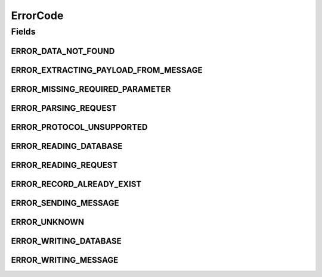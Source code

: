 ErrorCode
=========

.. java:package:: hk.hku.cecid.hermes.api
   :noindex:

.. java:type:: public class ErrorCode

Fields
------
ERROR_DATA_NOT_FOUND
^^^^^^^^^^^^^^^^^^^^

.. java:field:: public static final int ERROR_DATA_NOT_FOUND
   :outertype: ErrorCode

ERROR_EXTRACTING_PAYLOAD_FROM_MESSAGE
^^^^^^^^^^^^^^^^^^^^^^^^^^^^^^^^^^^^^

.. java:field:: public static final int ERROR_EXTRACTING_PAYLOAD_FROM_MESSAGE
   :outertype: ErrorCode

ERROR_MISSING_REQUIRED_PARAMETER
^^^^^^^^^^^^^^^^^^^^^^^^^^^^^^^^

.. java:field:: public static final int ERROR_MISSING_REQUIRED_PARAMETER
   :outertype: ErrorCode

ERROR_PARSING_REQUEST
^^^^^^^^^^^^^^^^^^^^^

.. java:field:: public static final int ERROR_PARSING_REQUEST
   :outertype: ErrorCode

ERROR_PROTOCOL_UNSUPPORTED
^^^^^^^^^^^^^^^^^^^^^^^^^^

.. java:field:: public static final int ERROR_PROTOCOL_UNSUPPORTED
   :outertype: ErrorCode

ERROR_READING_DATABASE
^^^^^^^^^^^^^^^^^^^^^^

.. java:field:: public static final int ERROR_READING_DATABASE
   :outertype: ErrorCode

ERROR_READING_REQUEST
^^^^^^^^^^^^^^^^^^^^^

.. java:field:: public static final int ERROR_READING_REQUEST
   :outertype: ErrorCode

ERROR_RECORD_ALREADY_EXIST
^^^^^^^^^^^^^^^^^^^^^^^^^^

.. java:field:: public static final int ERROR_RECORD_ALREADY_EXIST
   :outertype: ErrorCode

ERROR_SENDING_MESSAGE
^^^^^^^^^^^^^^^^^^^^^

.. java:field:: public static final int ERROR_SENDING_MESSAGE
   :outertype: ErrorCode

ERROR_UNKNOWN
^^^^^^^^^^^^^

.. java:field:: public static final int ERROR_UNKNOWN
   :outertype: ErrorCode

ERROR_WRITING_DATABASE
^^^^^^^^^^^^^^^^^^^^^^

.. java:field:: public static final int ERROR_WRITING_DATABASE
   :outertype: ErrorCode

ERROR_WRITING_MESSAGE
^^^^^^^^^^^^^^^^^^^^^

.. java:field:: public static final int ERROR_WRITING_MESSAGE
   :outertype: ErrorCode

